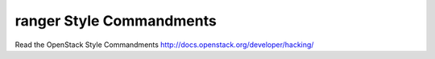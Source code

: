 ranger Style Commandments
===============================================

Read the OpenStack Style Commandments http://docs.openstack.org/developer/hacking/
